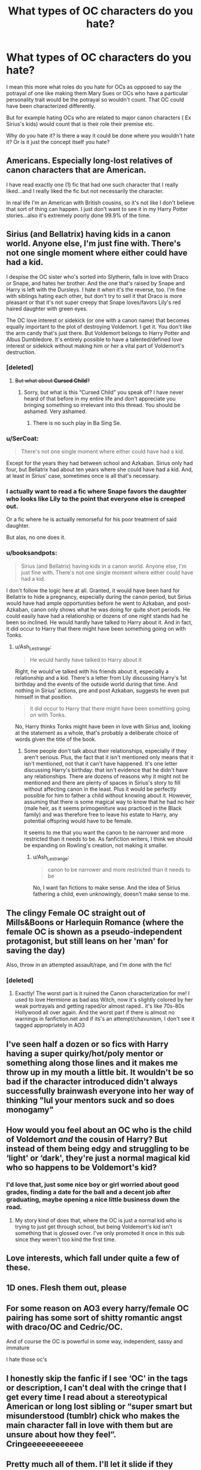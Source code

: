 #+TITLE: What types of OC characters do you hate?

* What types of OC characters do you hate?
:PROPERTIES:
:Author: literaltrashgoblin
:Score: 6
:DateUnix: 1567558835.0
:DateShort: 2019-Sep-04
:FlairText: Discussion
:END:
I mean this more what roles do you hate for OCs as opposed to say the potrayal of one like making them Mary Sues or OCs who have a particular personality trait would be the potrayal so wouldn't count. That OC could have been characterized differently.

But for example hating OCs who are related to major canon characters ( Ex Sirius's kids) would count that is their role their premise etc.

Why do you hate it? Is there a way it could be done where you wouldn't hate it? Or is it just the concept itself you hate?


** Americans. Especially long-lost relatives of canon characters that are American.

I have read exactly one (1) fic that had one such character that I really liked...and I really liked the fic but not necessarily the character.

In real life I'm an American with British cousins, so it's not like I don't believe that sort of thing can happen. I just don't want to see it in my Harry Potter stories...also it's extremely poorly done 99.9% of the time.
:PROPERTIES:
:Author: RickardHenryLee
:Score: 17
:DateUnix: 1567568105.0
:DateShort: 2019-Sep-04
:END:


** Sirius (and Bellatrix) having kids in a canon world. Anyone else, I'm just fine with. There's not one single moment where either could have had a kid.

I despise the OC sister who's sorted into Slytherin, falls in love with Draco or Snape, and hates her brother. And the one that's raised by Snape and Harry is left with the Dursleys. I hate it when it's the reverse, too. I'm fine with siblings hating each other, but don't try to sell it that Draco is more pleasant or that it's not super creepy that Snape loves/favors Lily's red haired daughter with green eyes.

The OC love interest or sidekick (or one with a canon name) that becomes equally important to the plot of destroying Voldemort. I get it. You don't like the arm candy that's just there. But Voldemort belongs to Harry Potter and Albus Dumbledore. It's entirely possible to have a talented/defined love interest or sidekick without making him or her a vital part of Voldemort's destruction.
:PROPERTIES:
:Author: Ash_Lestrange
:Score: 12
:DateUnix: 1567560003.0
:DateShort: 2019-Sep-04
:END:

*** [deleted]
:PROPERTIES:
:Score: 10
:DateUnix: 1567562845.0
:DateShort: 2019-Sep-04
:END:

**** +But what about *Cursed Child*?+
:PROPERTIES:
:Author: YOB1997
:Score: 4
:DateUnix: 1567565159.0
:DateShort: 2019-Sep-04
:END:

***** Sorry, but what is this “Cursed Child” you speak of? I have never heard of that before in my entire life and don't appreciate you bringing something so irrelevant into this thread. You should be ashamed. Very ashamed.
:PROPERTIES:
:Author: mccyds
:Score: 1
:DateUnix: 1567576558.0
:DateShort: 2019-Sep-04
:END:

****** There is no such play in Ba Sing Se.
:PROPERTIES:
:Author: shuffling-through
:Score: 5
:DateUnix: 1567578141.0
:DateShort: 2019-Sep-04
:END:


*** u/SerCoat:
#+begin_quote
  There's not one single moment where either could have had a kid.
#+end_quote

Except for the years they had between school and Azkaban. Sirius only had four, but Bellatrix had about ten years where she could have had a kid. And, at least in Sirius' case, sometimes once is all that's necessary.
:PROPERTIES:
:Author: SerCoat
:Score: 3
:DateUnix: 1567606274.0
:DateShort: 2019-Sep-04
:END:


*** I actually want to read a fic where Snape favors the daughter who looks like Lily to the point that everyone else is creeped out.

Or a fic where he is actually remorseful for his poor treatment of said daughter.

But alas, no one does it.
:PROPERTIES:
:Score: 4
:DateUnix: 1567561943.0
:DateShort: 2019-Sep-04
:END:


*** u/booksandpots:
#+begin_quote
  Sirius (and Bellatrix) having kids in a canon world. Anyone else, I'm just fine with. There's not one single moment where either could have had a kid.
#+end_quote

I don't follow the logic here at all. Granted, it would have been hard for Bellatrix to hide a pregnancy, especially during the canon period, but Sirius would have had ample opportunities before he went to Azkaban, and post-Azkaban, canon only shows what he was doing for quite short periods. He could easily have had a relationship or dozens of one night stands had he been so inclined. He would hardly have talked to Harry about it. And in fact, it did occur to Harry that there might have been something going on with Tonks.
:PROPERTIES:
:Author: booksandpots
:Score: 0
:DateUnix: 1567610345.0
:DateShort: 2019-Sep-04
:END:

**** u/Ash_Lestrange:
#+begin_quote
  He would hardly have talked to Harry about it
#+end_quote

Right, he would've talked with his friends about it, especially a relationship and a kid. There's a letter from Lily discussing Harry's 1st birthday and the events of the outside world during that time. And nothing in Sirius' actions, pre and post Azkaban, suggests he even put himself in that position.

#+begin_quote
  it did occur to Harry that there might have been something going on with Tonks.
#+end_quote

No, Harry thinks Tonks might have been in love with Sirius and, looking at the statement as a whole, that's probably a deliberate choice of words given the title of the book.
:PROPERTIES:
:Author: Ash_Lestrange
:Score: 0
:DateUnix: 1567615851.0
:DateShort: 2019-Sep-04
:END:

***** Some people don't talk about their relationships, especially if they aren't serious. Plus, the fact that it isn't mentioned only means that it isn't mentioned, not that it can't have happened. It's one letter discussing Harry's birthday: that isn't evidence that he didn't have any relationships. There are dozens of reasons why it might not be mentioned and there are plenty of spaces in Sirius's story to fill without affecting canon in the least. Plus it would be perfectly possible for him to father a child without knowing about it. However, assuming that there is some magical way to know that he had no heir (male heir, as it seems primogeniture was practiced in the Black family) and was therefore free to leave his estate to Harry, any potential offspring would have to be female.

It seems to me that you want the canon to be narrower and more restricted than it needs to be. As fanfiction writers, I think we should be expanding on Rowling's creation, not making it smaller.
:PROPERTIES:
:Author: booksandpots
:Score: 1
:DateUnix: 1567620185.0
:DateShort: 2019-Sep-04
:END:

****** u/Ash_Lestrange:
#+begin_quote
  canon to be narrower and more restricted than it needs to be
#+end_quote

No, I want fan fictions to make sense. And the idea of Sirius fathering a child, even unknowingly, doesn't make sense to me.
:PROPERTIES:
:Author: Ash_Lestrange
:Score: -2
:DateUnix: 1567621536.0
:DateShort: 2019-Sep-04
:END:


** The clingy Female OC straight out of Mills&Boons or Harlequin Romance (where the female OC is shown as a pseudo-independent protagonist, but still leans on her 'man' for saving the day)

Also, throw in an attempted assault/rape, and I'm done with the fic!
:PROPERTIES:
:Score: 4
:DateUnix: 1567566566.0
:DateShort: 2019-Sep-04
:END:

*** [deleted]
:PROPERTIES:
:Score: 3
:DateUnix: 1567579269.0
:DateShort: 2019-Sep-04
:END:

**** Exactly! The worst part is it ruined the Canon characterization for me! I used to love Hermione as bad ass Witch, now it's slightly colored by her weak portrayals and getting raped/or almost raped.. it's like 70s-80s Hollywood all over again. And the worst part if there is almost no warnings in fanfiction.net and if its's an attempt/chavunism, I don't see it tagged appropriately in AO3
:PROPERTIES:
:Score: 1
:DateUnix: 1567640709.0
:DateShort: 2019-Sep-05
:END:


** I've seen half a dozen or so fics with Harry having a super quirky/hot/poly mentor or something along those lines and it makes me throw up in my mouth a little bit. It wouldn't be so bad if the character introduced didn't always successfully brainwash everyone into her way of thinking "lul your mentors suck and so does monogamy"
:PROPERTIES:
:Author: Yokillayo
:Score: 5
:DateUnix: 1567570073.0
:DateShort: 2019-Sep-04
:END:


** How would you feel about an OC who is the child of Voldemort /and/ the cousin of Harry? But instead of them being edgy and struggling to be ‘light' or ‘dark', they're just a normal magical kid who so happens to be Voldemort's kid?
:PROPERTIES:
:Author: ChibzyDaze
:Score: 6
:DateUnix: 1567563016.0
:DateShort: 2019-Sep-04
:END:

*** I'd love that, just some nice boy or girl worried about good grades, finding a date for the ball and a decent job after graduating, maybe opening a nice little business down the road.
:PROPERTIES:
:Author: VCXXXXX
:Score: 1
:DateUnix: 1567602504.0
:DateShort: 2019-Sep-04
:END:

**** My story kind of does that, where the OC is just a normal kid who is trying to just get through school, but being Voldemort's kid isn't something that is glossed over. I've only promoted it once in this sub since they weren't too kind the first time.
:PROPERTIES:
:Author: ChibzyDaze
:Score: 1
:DateUnix: 1567605844.0
:DateShort: 2019-Sep-04
:END:


** Love interests, which fall under quite a few of these.
:PROPERTIES:
:Score: 2
:DateUnix: 1567561999.0
:DateShort: 2019-Sep-04
:END:


** 1D ones. Flesh them out, please
:PROPERTIES:
:Author: YOB1997
:Score: 2
:DateUnix: 1567566754.0
:DateShort: 2019-Sep-04
:END:


** For some reason on AO3 every harry/female OC pairing has some sort of shitty romantic angst with draco/OC and Cedric/OC.

And of course the OC is powerful in some way, independent, sassy and immature

I hate those oc's
:PROPERTIES:
:Author: raapster
:Score: 2
:DateUnix: 1567605669.0
:DateShort: 2019-Sep-04
:END:


** I honestly skip the fanfic if I see ‘OC' in the tags or description, I can't deal with the cringe that I get every time I read about a stereotypical American or long lost sibling or “super smart but misunderstood (tumblr) chick who makes the main character fall in love with them but are unsure about how they feel”. Cringeeeeeeeeeeee
:PROPERTIES:
:Author: mccyds
:Score: 3
:DateUnix: 1567576435.0
:DateShort: 2019-Sep-04
:END:


** Pretty much all of them. I'll let it slide if they don't do much and are tertiary at best (Rita Skeeter can't possibly make all of the Daily Prophet articles, no matter what some may think) but I draw the line if they're introduced and are quickly found to be Sues.
:PROPERTIES:
:Author: MootDesire
:Score: 2
:DateUnix: 1567597077.0
:DateShort: 2019-Sep-04
:END:
